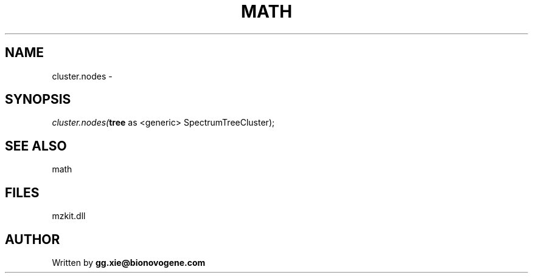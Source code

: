 .\" man page create by R# package system.
.TH MATH 4 2000-Jan "cluster.nodes" "cluster.nodes"
.SH NAME
cluster.nodes \- 
.SH SYNOPSIS
\fIcluster.nodes(\fBtree\fR as <generic> SpectrumTreeCluster);\fR
.SH SEE ALSO
math
.SH FILES
.PP
mzkit.dll
.PP
.SH AUTHOR
Written by \fBgg.xie@bionovogene.com\fR
